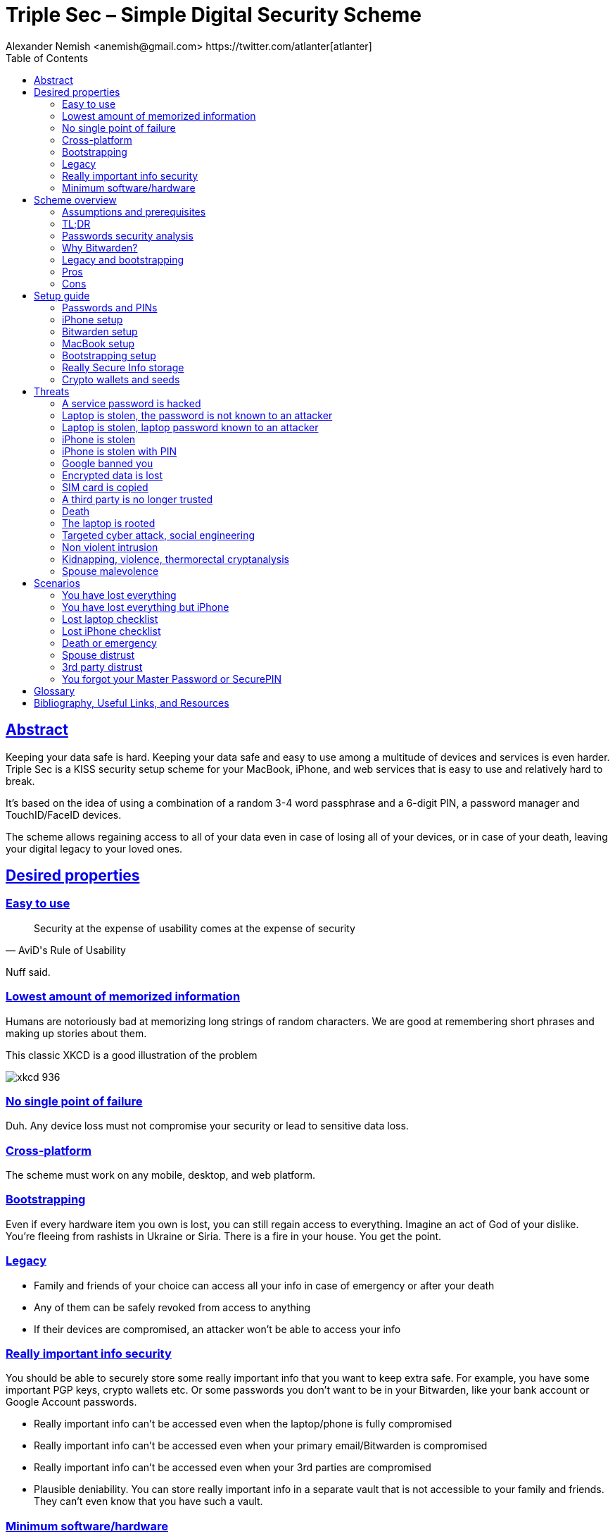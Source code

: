 = Triple Sec – Simple Digital Security Scheme
:source-highlighter: highlightjs
:docdate: 2023-01-04
:author: Alexander Nemish <anemish@gmail.com> https://twitter.com/atlanter[atlanter]
:toc: left
:sectlinks: true

== Abstract
Keeping your data safe is hard.
Keeping your data safe and easy to use among a multitude of devices and services is even harder.
Triple Sec is a KISS security setup scheme for your MacBook, iPhone,
and web services that is easy to use and relatively hard to break.

It's based on the idea of using a combination of a random 3-4 word passphrase
and a 6-digit PIN, a password manager and TouchID/FaceID devices.

The scheme allows regaining access to all of your data
even in case of losing all of your devices, or in case of your death,
leaving your digital legacy to your loved ones.

== Desired properties

=== Easy to use

[quote,AviD's Rule of Usability]
Security at the expense of usability comes at the expense of security

Nuff said.

=== Lowest amount of memorized information

Humans are notoriously bad at memorizing long strings of random characters.
We are good at remembering short phrases and making up stories about them.

This classic XKCD is a good illustration of the problem

image::https://imgs.xkcd.com/comics/password_strength.png[xkcd 936]

=== No single point of failure

Duh. Any device loss must not compromise your security or lead to sensitive data loss.

=== Cross-platform

The scheme must work on any mobile, desktop, and web platform.

=== Bootstrapping

Even if every hardware item you own is lost, you can still regain access to everything.
Imagine an act of God of your dislike. You're fleeing from rashists in Ukraine or Siria.
There is a fire in your house. You get the point.

=== Legacy

* Family and friends of your choice can access all your info in case of emergency or after your death
* Any of them can be safely revoked from access to anything
* If their devices are compromised, an attacker won't be able to access your info

=== Really important info security

You should be able to securely store some really important info that you want to keep extra safe.
For example, you have some important PGP keys, crypto wallets etc.
Or some passwords you don't want to be in your Bitwarden, like your bank account or Google Account passwords.

* Really important info can't be accessed even when the laptop/phone is fully compromised
* Really important info can't be accessed even when your primary email/Bitwarden is compromised
* Really important info can't be accessed even when your 3rd parties are compromised
[#plausible-deniability]
* Plausible deniability. You can store really important info in a separate vault that is not accessible to your family and friends.
They can't even know that you have such a vault.

=== Minimum software/hardware

We prefer well-known, well-tested, well-supported open-source software.
We prefer to use Apple hardware as they have a good reputation for security and privacy. But we don't want to be locked in.

== Scheme overview
=== Assumptions and prerequisites
* AES256, SHA256 are secure
* FaceID and TouchID are secure
* iPhones ≥ 7 are secure
* MacBook FileVault2 is secure
* Bitwarden is secure
* VeraCrypt is secure
* You have several 3-rd parties who can identify you and will cooperate
* Your significant other is not an evil psychopath
* You are not a subject of state-level attack
* You use iPhone ≥ 7 with TouchID/FaceID
* You use a MacBook with a T2 security chip
* You have a Google account
* Your MacBook and iPhone are not hacked at the time of setup

=== TL;DR
. Generate a random 6-digit PIN and memorize it. That's your phone PIN and your SIM PIN.

. Generate three random words using https://www.eff.org/dice[EFF Dice] or https://diceware.dmuth.org/[Diceware].
Combine with the PIN and memorize the passphrase.
That's your https://bitwarden.com/[Bitwarden] Master Password.

. Take a word and combine it with the PIN. That's your laptop password. You MAY store it in Bitwarden.

. Use Bitwarden to generate strong passwords and TOTP 2FA codes for all your services.

. Store your sensitive info in Bitwarden.

. Store your really sensitive info in a Google Drive/iCloud synced VeraCrypt volume.

.Don't use these values in real life
====
* PIN 984073
* Words: `cake` `roping` `vocation`
* Bitwarden Master password: `cake984073ropingvocation`
* Laptop password: `vocation984073`
====

One good in-memory-only password protects all your other passwords, TOTP 2FA, Recovery codes, etc.

Use Bitwarden Password Generator to create strong, secure passwords or passphrases. Those are encrypted with a strong encryption algorithm and synced securely between your devices.

And you don't need to enter your PIN, laptop password and Bitwarden password very often thanks to TouchID/FaceID.

=== Passwords security analysis

6-digit PIN is ~20 bits of entropy, 3 Diceware words give another ~39 bits of entropy, and a random PIN position provides another 2 bits of entropy.
Thus, the scheme gives roughly 60 bits of entropy for the Bitwarden Master Password.

Bitwarden https://bitwarden.com/help/what-encryption-is-used/#pbkdf2[uses 100,000] iterations of PBKDF2 with HMAC-SHA256
to derive the encryption key from the Master Password.
Assuming an attacker can compute PBKDF2-SHA256 with 1 GiOps/s (see <<pbkdf2>>),
60 bits of entropy is enough to resist brute-force attacks for about 2 million years.

.JavaScript code to calculate the entropy and the number of years to brute-force the password
[source,javascript]
....
const dicewareDictionary = 7776; // 6^5
const dicewareWords = 3;
const dicewareBits = Math.log2(dicewareDictionary ** dicewareWords);
const pinLength = 6;
const pinBits = Math.log2(10 ** pinLength);
// [1] word1 [2] word2 [3] word3 [4] – 4 places to put the PIN
const permutationBits = Math.log2(4);
const entropyBits = Math.floor(dicewareBits + pinBits + permutationBits);
const pbkdf2Sha256PerSecond = 1e9; // 1 GH/s
// Bitwarden uses 100,000 iterations of PBKDF2 with HMAC-SHA256
const iterations = 100000;
const pwdPerSecond = pbkdf2Sha256PerSecond / iterations;
// on average an attacker needs to try half of the passwords
const numTries = 2 ** (entropyBits - 1);
const seconds = numTries / pwdPerSecond;
const secondsInYear = 365 * 24 * 60 * 60;
const years = seconds / secondsInYear;
console.log('Password Entropy: ' + entropyBits + ' bits ')
console.log('Estimated time to brute-force: ' + years + ' years')
// outputs:
// Password Entropy: 60 bits
// Estimated time to brute-force: 1827945.0542346002 years
....


iPhones and MacBooks with T2 chips mitigate password brute-force attacks by requiring a longer delay between password attempts on the hardware level.
iPhone can be configured to wipe all the data after 10 unsuccessful attempts.

Even with the https://appleinsider.com/articles/22/02/17/password-cracking-tool-can-slowly-brute-force-t2-mac-passwords[recently discovered flaw], MacBooks' passwords can be tried at 15 passwords per second.
With 2^32^ passwords to try, on average, it would take about 9 years to brute-force, making it impractical.

=== Why Bitwarden?

Bitwarden is open-source, cross-platform, cross-browser, free, and has a good reputation. The code is audited, and the company is trustworthy.

It supports storing TOTP 2FA, TouchID/FaceID unlocking, allows Emergency Access, and it's easy to use. It is well-integrated with iOS and macOS.

Apple Keychain is not open-source, and it's not cross-platform. It's not integrated with Chrome or Firefox browsers and doesn't support TOTP 2FA.

https://1password.com/[1Password] is a good alternative, but it's not open-source, and it's not free.
Anyhow, this scheme can be easily used with 1Password as well. You don't need to switch to Bitwarden if you already use 1Password. The same rules apply.

https://keepassxc.org/[KeyPassXC] doesn't work on iPhones.

https://blog.lastpass.com/2022/12/notice-of-recent-security-incident/[Avoid LastPass].

=== Legacy and bootstrapping

If you want to leave your digital legacy to your loved ones,
you can do it with Bitwarden https://bitwarden.com/help/emergency-access/[Emergency Access].

If you have some Really Secure Info and you store it in a separate vault,
you can leave the vault password to your loved ones.

You store your Secure Vault password in an encrypted file
that you share with your loved ones.

The encryption password is derived from your Master Password.
You store it in your Google Digital Legacy Plan along with instructions on accessing your Secure Vault.

In case of your death, your loved ones will receive a notification from Google
and can access your encrypted file with your Secure Vault password.

If you lose all your devices, you can ask your loved ones
to give you the encrypted file with your Secure Vault password,
derive the password from your Master Password, and access your Secure Vault.

If you stop trusting one of your loved ones
you can revoke their access to your encrypted file by changing a version of the derived password,
re-encrypting the file and sharing it with your loved ones again.

Don't forget to update your Google Digital Legacy Plan accordingly.

=== Pros
- remember only 3 words and 6 digits, easy
- super easy to use, rarely need to enter your PIN, laptop password or Bitwarden password
- loss of any device is neither a security nor data loss concern
- can bootstrap from nothing just knowing your Master password
- Bitwarden password is good enough for brute-force attacks in case the vault is breached (like in LastPass situation)
- laptop password is good enough to resist brute-force attacks in case the laptop is stolen
- you can share your PIN and even your laptop password with your significant other, and they still can't easily access Master Password-protected items in Bitwarden. They can if they know what they are doing, though.
- in case you distrust your significant other – change your PIN on your phone, laptop, and Bitwarden.

=== Cons

- you are screwed if someone shoulder-hunts or records your Bitwarden password,
unless you set up 2FA in Bitwarden.
Watch your back when you need to enter the password.
- you are screwed if an attacker has access to your phone or laptop and knows their passwords
- you are screwed in case of your spouse is malevolent and knows the scheme
- you are screwed if the laptop is rooted or even keylogged
- you don't want to store crypto wallet seeds in Bitwarden with this setup,
unless you are accepting the risk of losing your crypto

== Setup guide
=== Passwords and PINs
[%interactive]
* [ ] Generate a random 6-digit PIN and memorize it. That's your phone passcode.
* [ ] Generate 3 random words using https://bitwarden.com/password-generator/[Bitwarden Password Generator], https://www.eff.org/dice[EFF Dice], https://diceware.dmuth.org/[Diceware].

ifdef::backend-html5[]
Or use the random words generator below. It uses https://www.w3.org/TR/WebCryptoAPI/[Web Crypto API] of your browser to generate random numbers.
[#generator]
.Passwords Generator
====
++++
<p>Random PIN: <code id="pin"></code><p>
<p>Random words: <code id="words"></code><p>
<p>Master Password: <code id="MasterPassword"></code><p>
<p>Laptop Password: <code id="LaptopPassword"></code><p>
<p><button id="GenerateButton">Generate</button><p>
<script src="wordlist.js">
</script>
<script>
let pinStr = '';
let MasterPassword = '';
function generate() {
  const array = new Uint32Array(5);
  self.crypto.getRandomValues(array);
  const pin = array[0] % 1000000;
  pinStr = pin.toString().padStart(6, "0");
  document.getElementById("pin").innerText = pinStr;
  const words = [
    wordlist[array[1] % (6**5)],
    wordlist[array[2] % (6**5)],
    wordlist[array[3] % (6**5)]
  ];
  const permutation = array[4] % 4;
  const parts = [];
  for (let i = 0; i < 3; i++) {
    if (permutation === i) parts.push(pinStr);
    parts.push(words[i]);
  }
  if (permutation === 3) parts.push(pinStr);
  MasterPassword = parts.join("");
  let LaptopPassword = words[0] + pinStr;
  document.getElementById("words").innerText = words.join(" ");
  document.getElementById("MasterPassword").innerText = MasterPassword;
  document.getElementById("LaptopPassword").innerText = LaptopPassword;
}
document.getElementById("GenerateButton").onclick = generate;
generate();
</script>
++++
====
endif::backend-html5[]

* [ ] Combine with the PIN and memorize the passphrase.
That's your Bitwarden Master Password.

* [ ] Take a word and combine it with PIN. That's your laptop password. You MAY store it in Bitwarden.

ifndef::backend-html5[]
.Don't use these values in real life.
====
* PIN 984073
* Words: `cake` `roping` `vocation`
* Bitwarden Master password: `cake984073ropingvocation`
* Laptop password: `vocation984073`
====
endif::backend-html5[]

=== iPhone setup

* Setup iPhone passcode to be PIN: _Settings -> Face ID & Passcode_
* Delete all existing TouchID fingerprints or FaceID data and set up new ones: _Settings -> Face ID & Passcode -> Reset Face ID_
* Enable SIM PIN, set it to the first 4 digits of your iPhone PIN: _Settings -> Mobile Data -> Carrier -> SIM PIN_
+
This way, we protect your phone from SIM hijacking and SIM swap attacks.
An attacker can't use your phone for 2FA via SMS if they don't have your PIN.

.Optionally:
* Enable wiping your data after 10 wrong attempts if you want to be extra secure:
_Settings -> Face ID & Passcode -> Erase Data_.
* Set up a security question/password with your mobile service provider to avoid SIM hijacking. Store it in Bitwarden.
* Disable all notifications on the locked screen.
_Settings -> Notifications -> Show Previews -> When Unlocked_

=== Bitwarden setup
[%interactive]
* [ ] Install Bitwarden app on all your devices and Bitwarden extensions for your web browsers. Enable TouchID/FaceID integration.
+
You MAY enable 2FA for your Bitwarden account. It's not necessary, but it's good practice. Don't use TOTP. Use email, YubiKey, FIDO2, and Recovery Code instead.

* [ ] Setup Bitwarden https://bitwarden.com/help/getting-started-browserext/#unlock-with-pin-or-biometrics[Unlock with Biometrics] option.

* [ ] Optionally, setup 2FA for your Bitwarden account. It's not necessary, but it's good practice. Don't use TOTP. Use email, YubiKey, FIDO2, and Recovery Code.

* [ ] Setup https://bitwarden.com/help/log-in-with-device/[Log in with Device] for your iPhone.

* [ ] Import all your passwords from other password managers to Bitwarden. https://bitwarden.com/help/import-data/[Import Data]

Store all passwords, TOTPs, Recovery codes etc., in Bitwarden.

Use Bitwarden Password Generator to generate secure passwords or passphrases.

Enable TOTP 2FA everywhere where there is such an option: Google, Facebook, Twitter, Instagram, banking, crypto exchanges, mobile providers etc.

If you use Google Authenticator, Duo, Authy or another, you may want to migrate to TOTP 2FA in Bitwarden to simplify things. It's OK.


=== MacBook setup

* [ ] Enable FileVault2 encryption: _System Settings -> Privacy & Security -> FileVault_.
* [ ] Store the hard drive Recovery code in Bitwarden.
* [ ] Enable TouchID
* [ ] Enable Firewall
* [ ] Set up https://apple.stackexchange.com/a/306324[PAM with TouchID] to avoid entering the laptop password on the `sudo` commands.

You'll have to enter your laptop password only after a reboot. Avoid doing it with someone watching or near a camera.

Unlock Bitwarden with TouchID, and avoid typing your Master password. Login to Bitwarden Web Vault using your iPhone when needed.

Use TouchID for sudo, ssh, payments, FIDO2, etc.

A helpful tool is https://github.com/maxgoedjen/secretive[Secretive] – an app for storing and managing SSH keys in the Mac T2 Secure Enclave.

=== Bootstrapping setup
[#linux_usb_boot]
[NOTE]
====
Ideally, this should be done on a USB-booted Linux, like https://www.kali.org/[Kali Linux] or https://tails.boum.org/[Tails Linux].
But, at the time of writing, all of them have issues with MacBooks with T2 chips: the keyboard and trackpad don't work.
====

. Create a `Readme-$version.txt` file that contains the following information:
+
* Master Password
* PIN
* Google Account Backup Codes
* Bitwarden Backup Code
* iCloud Backup Code
* VeraCrypt Passwords
* Other passwords not stored in Bitwarden

. Derive a password for the `Readme.txt` file from the Master Password.
+
.JavaScript code to compute the `DerivedMasterPwd`
[%collapsible]
====
[source,javascript]
....
const version = 0
const pwd = 'cake984073ropingvocation'
const salt = '984073'
const iterations = 100000 + version

const textEncoder = new TextEncoder("utf-8");
const passwordBuffer = textEncoder.encode(pwd);
const importedKey = await crypto.subtle.importKey("raw", passwordBuffer, "PBKDF2", false, ["deriveBits"]);

const saltBuffer = textEncoder.encode(salt);
const params = {name: "PBKDF2", hash: 'SHA-256', salt: saltBuffer, iterations: iterations};
const derivation = await crypto.subtle.deriveBits(params, importedKey, 32*8);
function buf2hex(buffer) { // buffer is an ArrayBuffer
  return [...new Uint8Array(buffer)].map(x => x.toString(16).padStart(2, '0')).join('');
}
console.log(buf2hex(derivation));
....
====
+
ifdef::backend-html5[]
++++
<p>Master Password: <input id="MasterPwdInput"/></p>
<p>PIN: <input id="Pin"/></p>
<p>Version: <input id="Version" value='0'/></p>
<button id="Compute">Compute</button>
<p>Derived Master Password: <code id="DerivedMasterPwd"></code></p>
<script>
function buf2hex(buffer) { // buffer is an ArrayBuffer
  return [...new Uint8Array(buffer)] .map(x => x.toString(16).padStart(2, '0')).join('');
}
async function compute() {
  const version = document.getElementById('Version').value || 0
  const pwd = document.getElementById('MasterPwdInput').value
  const salt = document.getElementById('Pin').value
  const iterations = 100000 + version
  const textEncoder = new TextEncoder("utf-8");
  const passwordBuffer = textEncoder.encode(pwd);
  const importedKey = await crypto.subtle.importKey("raw", passwordBuffer, "PBKDF2", false, ["deriveBits"]);

  const saltBuffer = textEncoder.encode(salt);
  const params = {name: "PBKDF2", hash: 'SHA-256', salt: saltBuffer, iterations: iterations};
  const derivation = await crypto.subtle.deriveBits(params, importedKey, 32*8);

  document.getElementById('DerivedMasterPwd').innerText = buf2hex(derivation);
}
document.getElementById('MasterPwdInput').value = MasterPassword;
document.getElementById('Pin').value = pinStr;
document.getElementById('Compute').onclick = compute;
compute();
</script>
++++
endif::backend-html5[]
+
. Encrypt Readme-$version.txt with `DerivedMasterPwd` using AES256

  gpg -c --cipher-algo AES256 Readme-0.txt

. Transfer `Readme-0.txt.gpg` via Signal with auto-delete to trusted 3-rd parties. Ask to verify your identity upon requesting the file.

. Remove `Readme.txt` and `Readme-0.txt.gpg` from the laptop!

. Go to https://myaccount.google.com/data-and-privacy[Google Account -> Data & Privacy]

. Make a Plan for your Digital Legacy
+
Choose who to notify & what to share.

. Store the `DerivedMasterPwd` in your Google Digital Legacy Plan.
+
.Example note
+
[quote]
I guess I'm dead. Decrypt Readme-0.txt.gpg with `DerivedMasterPwd` to get my passwords. See-ya!
gpg -d --cipher-algo AES256 Readme-0.txt.gpg

[#secure-info-storage]
=== Really Secure Info storage

You may want to store some really important info in a really secure way. For example, your crypto wallet seeds, PGP keys, Bitwarden Recovery Code etc.

You'll need https://veracrypt.fr/[VeraCrypt]. It's a free open source disk encryption software for Windows, Mac OSX and Linux.

. Create a `SecurePIN` (6 digits), `VeraCryptNormalPassword` and `VeraCryptHiddenPassword`.
+
ifdef::backend-html5[]
Use xref:generator[the random generator].
endif::backend-html5[]
+
Use a permutation of your `Master Password`, `PIN`, and `SecurePIN`.
+
.Don't use these in real life
====
* SecurePin: `850817`
* VeraCrypt Normal Password: `vocation984073`
* VeraCrypt Hidden Password: `trimmer850817erasedeligible`
====

. Create a VeraCrypt volume with a hidden volume synced to Google Drive or iCloud Drive.

. Store seeds, PGP keys, Readme.txt etc., on your hidden volume

. Store something plausible on a normal volume

. In case you are forced to reveal the password to your VeraCrypt volume – you reveal your `VeraCryptNormalPassword` and deny the existence of the hidden volume. See https://veracrypt.fr/en/Hidden%20Volume.html[Hidden Volume] and https://veracrypt.fr/en/Plausible%20Deniability.html[Plausible Deniability].


NOTE: Ideally, you do this on a USB-booted Linux, but see xref:linux_usb_boot[a note about that].

=== Crypto wallets and seeds
Use a hardware wallet for storing crypto assets you don't want to lose.
https://shop.ledger.com/pages/hardware-wallets-comparison[Ledgers] is a good choice. Others are https://trezor.io/[Trezor] and https://blockstream.com/jade/[Jade].

For a hardware wallet, either use your phone `PIN` or generate another 6-digit random `SecurePIN`, depending on your paranoia.

Store your seed and `SecurePIN`:

* in `Readme.txt` from the <<Bootstrapping Setup>>
* or store the seed in the hidden volume of your xref:secure-info-storage[Really Secure Info Storage].
* or even better, store the seed on a separate https://medium.com/@vincentbounce/cryptos-storage-transmission-the-safest-method-314560032872[old offline iPhone ] with the `SecurePIN` as a passcode.

== Threats

=== A service password is hacked

Just change your password for that service.
You are using 2FA, right?

=== Laptop is stolen, the password is not known to an attacker
An average thief can't access anything to get to your data.

An advanced attacker can tamper the TouchID,
 do `sudo su -` with TouchID and gain admin privileges.
Then you are mostly screwed. Your xref:secure-info-storage[Really Secure Info Storage] is safe, though.

=== Laptop is stolen, laptop password known to an attacker
* Attacker CAN access your Bitwarden, Gmail, TouchID/FIDO2, Github, Social Media, Messengers, iCloud, Google Account, etc.

* Attacker CAN access and unlink the laptop in iCloud by using TouchID and Safari browser to log in to iCloud. I don't know how to prevent this.

* Attacker MAY steal your Google account if you use iCloud email as a backup email and TouchID as 2FA. I don't know how to prevent this.

* Attacker CAN NOT access `SecureStorage` as he doesn't know the password

=== iPhone is stolen

Assuming your PIN/password is unknown to the attacker, you are safe.
Your SIM card is safe, too.

=== iPhone is stolen with PIN
* Attacker CAN access your Bitwarden, Gmail, TouchID/FIDO2, Github, Social Media, Messengers, iCloud, Google Account, etc.

* Attacker CAN access and unlink the laptop in iCloud by using TouchID and Safari browser to log in to iCloud. I don't know how to prevent this.

* Attacker MAY steal your Google account if you use iCloud email as a backup email and TouchID as 2FA. I don't know how to prevent this.

* Attacker CAN NOT access xref:secure-info-storage[Really Secure Info Storage] as he doesn't know the password

=== Google banned you

Access a local copy of your xref:secure-info-storage[Really Secure Info Storage] data on one of your devices. You are fine.

=== Encrypted data is lost

Restore from backup or get it from Google Drive/iCloud on another device.
You are fine.

=== SIM card is copied

You avoid SMS 2FA as much as possible, don't you? You are fine then.
Just restore your SIM card at your carrier office.

=== A third party is no longer trusted
* Increment the version of your Readme-$version.txt
* Derive a new `DerivedMasterPwd` with `MasterPassword`, `PIN` and a new version using the algorithm from <<Bootstrapping Setup>>
* Re-encrypt your `Readme-$version.txt` with it.
* Share it with your trusted 3rd parties.
* Update your `DerivedMasterPwd` in your Google Digital Legacy Plan.

Now the distrusted 3rd party can't access your secrets after your death.

=== Death

You have your Legacy plan in place.

=== The laptop is rooted

You are mostly screwed.
Your Really Secret Info is safe if you only access it on a USB-booted Linux or a specific air-gapped device.
Also, don't store Readme.txt.gpg on your laptop or in the cloud.

=== Targeted cyber attack, social engineering

That depends. You can be screwed if you are targeted.

=== Non violent intrusion

If you are forced to reveal your secrets by law, your Real Secret Info is OK.
See xref:plausible-deniability[plausible deniability].

=== Kidnapping, violence, thermorectal cryptanalysis

You are screwed.

image::https://imgs.xkcd.com/comics/security.png[xkcd 538]

Use other means for storing your crypto.

=== Spouse malevolence

Assume that your spouse knows your PIN/laptop password.

They can access your Bitwarden, Gmail, TouchID/FIDO2, Github, Social Media, Messengers, iCloud, Google Account, etc., by adding their TouchID/FaceID to your devices.

They can find your `DerivedMasterPwd`, `Readme.txt.gpg`, and access your `SecureStorage`. You are screwed.

If you suspect your spouse to become malevolent, you can change your iPhone PIN and your laptop password and reset all TouchID/FaceIDs. That should suffice.

== Scenarios

=== You have lost everything

. Ask a 3rd party for SecurityInfoFile
. Compute `DerivedMasterPwd`
. Login to Bitwarden with Bitwarden Backup Code
. Login to iCloud using iCloud Backup Code
. Login to GMail using Google Account Backup Codes
. Restore crypto wallets from seeds, PGP keys etc., from your VeraCrypt volume on Google Drive

=== You have lost everything but iPhone

. Do the checklist of a stolen laptop
. Restore wallets from seeds, transfer crypto
. Erase all stolen devices

=== Lost laptop checklist
. Login to Bitwarden Web Vault
[%interactive]
* [ ] Go to Account Settings
* [ ] Deauthorize your laptop session
* [ ] Change Bitwarden password

. Login to iCloud
[%interactive]
* [ ] Settings -> Sing Out of All Browsers
* [ ] Find Devices -> Laptop -> Erase Mac

. Login to Google
[%interactive]
* [ ] Manage Account -> Your devices -> Sing out
* [ ] 2FA -> Remove TouchID key

=== Lost iPhone checklist
. Login to Bitwarden web vault
. Go to Account Settings
. Deauthorize session
. Change Bitwarden password
. Login to iCloud
. Settings -> Sing Out of All Browsers
. Find Devices -> iPhone -> Erase iPhone
. Login to Google
. Manage Account -> Your devices -> Sing out
. Banks as well

=== Death or emergency
Spouses can access a laptop/phone, access Bitwarden/Gmail.
Leave an Emergency Note and tell them to look it up in an emergency.
Google Account Inactivity set up for three months with EmergencyInfo
EmergencyInfo = DerivedMasterPwd, Ledger/OldPhone SecurePIN

=== Spouse distrust
. Change iPhone PIN
. Remove all iPhone FaceIDs and set up a new one
. Change the laptop password PIN to the new iPhonePIN
. Revoke Bitwarden Inactivity Access
. Revoke Google Inactivity Access
. Revoke iCloud Recovery Account

=== 3rd party distrust
* Increment the version of your `Readme-$version.txt` (e.g. `Readme-1.txt`)
* Derive a new `DerivedMasterPwd` with `MasterPassword`, `PIN` and a new version using the algorithm from <<Bootstrapping setup>>
* Re-encrypt your `Readme-$version.txt` with the new `DerivedMasterPwd`
* Share it with your trusted 3-rd parties
* Update your `DerivedMasterPwd` in your Google Digital Legacy Plan

The distrusted 3-rd party can't access your secrets after your death or inactivity.

=== You forgot your Master Password or SecurePIN

* Go to your Google Digital Legacy Plan and get your `DerivedMasterPwd` from there.
* Ask your trusted 3-rd parties to give you the `Readme-$version.txt.gpg` file.
* Decrypt it with `DerivedMasterPwd` and get your `MasterPassword` and `PIN`.

  gpg -d --cipher-algo AES256 Readme-0.txt.gpg

[glossary]
== Glossary

KISS:: Keep It Simple Stupid
TOTP:: Time-based One-time Password
2FA:: Two-factor Authentication

[bibliography]
== Bibliography, Useful Links, and Resources
* [[[crypto, crypto]]]
https://medium.com/@vincentbounce/cryptos-storage-transmission-the-safest-method-314560032872
* [[[pbkdf2,pbkdf2]]] https://www.usenix.org/system/files/conference/woot16/woot16-paper-ruddick.pdf[Acceleration Attacks on PBKDF2]
* [[[T2]]] https://www.youtube.com/watch?v=0uh4vQa81AI[Physical Decrypted Images from Macs with the T2 Chip]

* [[[EFF]]] https://ssd.eff.org/module-categories/basics[EFF Basics]

* [[[Pwd]]] https://ssd.eff.org/module/creating-strong-passwords[Creating Strong Passwords]